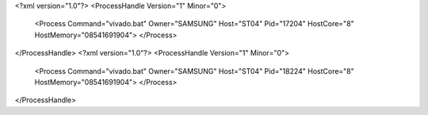 <?xml version="1.0"?>
<ProcessHandle Version="1" Minor="0">
    <Process Command="vivado.bat" Owner="SAMSUNG" Host="ST04" Pid="17204" HostCore="8" HostMemory="08541691904">
    </Process>
</ProcessHandle>
<?xml version="1.0"?>
<ProcessHandle Version="1" Minor="0">
    <Process Command="vivado.bat" Owner="SAMSUNG" Host="ST04" Pid="18224" HostCore="8" HostMemory="08541691904">
    </Process>
</ProcessHandle>
